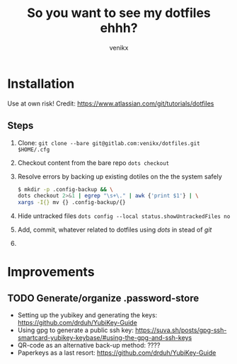 #+TITLE: So you want to see my dotfiles ehhh?
#+AUTHOR: venikx
#+STARTUP: hideblocks

* Installation
Use at own risk!
Credit: https://www.atlassian.com/git/tutorials/dotfiles

** Steps
1. Clone: ~git clone --bare git@gitlab.com:venikx/dotfiles.git $HOME/.cfg~
2. Checkout content from the bare repo ~dots checkout~
3. Resolve errors by backing up existing dotiles on the the system safely
   #+BEGIN_SRC sh
     $ mkdir -p .config-backup && \
     dots checkout 2>&1 | egrep "\s+\." | awk {'print $1'} | \
     xargs -I{} mv {} .config-backup/{}
   #+END_SRC
4. Hide untracked files ~dots config --local status.showUntrackedFiles no~
5. Add, commit, whatever related to dotfiles using /dots/ in stead of /git/
6. [[https://media.giphy.com/media/yJFeycRK2DB4c/giphy.gif]]

* Improvements
** TODO Generate/organize .password-store
- Setting up the yubikey and generating the keys: https://github.com/drduh/YubiKey-Guide
- Using gpg to generate a public ssh key: https://suva.sh/posts/gpg-ssh-smartcard-yubikey-keybase/#using-the-gpg-and-ssh-keys
- QR-code as an alternative back-up method: ????
- Paperkeys as a last resort: https://github.com/drduh/YubiKey-Guide
